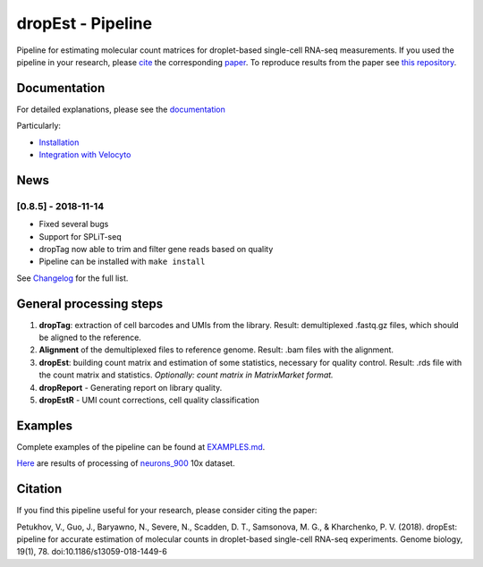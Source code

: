 dropEst - Pipeline
==================

Pipeline for estimating molecular count matrices for droplet-based
single-cell RNA-seq measurements. If you used the pipeline in your
research, please `cite <#citation>`__ the corresponding
`paper <https://doi.org/10.1186/s13059-018-1449-6>`__. To reproduce
results from the paper see `this
repository <https://github.com/VPetukhov/dropEstAnalysis>`__.

Documentation
-------------

For detailed explanations, please see the `documentation <https://dropest.readthedocs.io/en/latest/>`__

Particularly:

- `Installation <https://dropest.readthedocs.io/en/latest/setup.html#installation>`__
- `Integration with Velocyto <https://dropest.readthedocs.io/en/latest/dropest.html#velocyto-integration>`__

News
----

[0.8.5] - 2018-11-14
~~~~~~~~~~~~~~~~~~~~

-  Fixed several bugs
-  Support for SPLiT-seq
-  dropTag now able to trim and filter gene reads based on quality
-  Pipeline can be installed with ``make install``

See `Changelog <https://github.com/hms-dbmi/dropEst/blob/develop/CHANGELOG.rst>`__ for the full list.

General processing steps
------------------------

1. **dropTag**: extraction of cell barcodes and UMIs from the library.
   Result: demultiplexed .fastq.gz files, which should be aligned to the
   reference.
2. **Alignment** of the demultiplexed files to reference genome. Result:
   .bam files with the alignment.
3. **dropEst**: building count matrix and estimation of some statistics,
   necessary for quality control. Result: .rds file with the count
   matrix and statistics. *Optionally: count matrix in MatrixMarket
   format.*
4. **dropReport** - Generating report on library quality.
5. **dropEstR** - UMI count corrections, cell quality classification

Examples
--------

Complete examples of the pipeline can be found at
`EXAMPLES.md <examples/EXAMPLES.md>`__.

`Here <http://pklab.med.harvard.edu/viktor/dropest_paper/dropest_0.8.5.zip>`__
are results of processing of
`neurons\_900 <https://support.10xgenomics.com/single-cell-gene-expression/datasets/2.1.0/neurons_900>`__
10x dataset.

Citation
--------

If you find this pipeline useful for your research, please consider citing the paper:

Petukhov, V., Guo, J., Baryawno, N., Severe, N., Scadden, D. T.,
Samsonova, M. G., & Kharchenko, P. V. (2018). dropEst: pipeline for
accurate estimation of molecular counts in droplet-based single-cell
RNA-seq experiments. Genome biology, 19(1), 78.
doi:10.1186/s13059-018-1449-6
